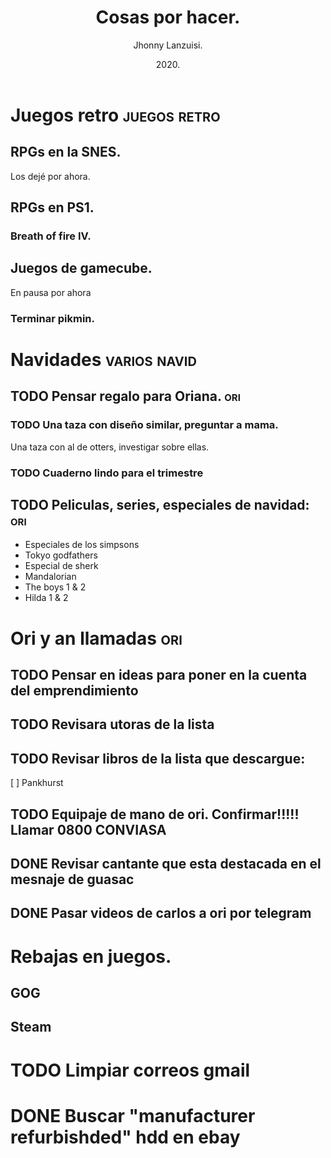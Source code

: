 #+TITLE: Cosas por hacer.
#+AUTHOR: Jhonny Lanzuisi.
#+DATE: 2020.

* Juegos retro :juegos:retro: 
** RPGs en la SNES.
   Los dejé por ahora.
** RPGs en PS1.
*** Breath of fire IV.
** Juegos de gamecube.
   En pausa por ahora
*** Terminar pikmin.

* Navidades :varios:navid: 
** TODO Pensar regalo para Oriana. :ori:
*** TODO Una taza con diseño similar, preguntar a mama.
    Una taza con al de otters, investigar sobre ellas. 
*** TODO Cuaderno lindo para el trimestre
** TODO Peliculas, series, especiales de navidad: :ori:
   
   + Especiales de los simpsons
   + Tokyo godfathers
   + Especial de sherk
   + Mandalorian
   + The boys 1 & 2
   + Hilda 1 & 2

* Ori y an llamadas :ori: 
** TODO Pensar en ideas para poner en la cuenta del emprendimiento
** TODO Revisara utoras de la lista
** TODO Revisar libros de la lista que descargue:
   [ ] Pankhurst
** TODO Equipaje de mano de ori. Confirmar!!!!! Llamar 0800 CONVIASA
** DONE Revisar cantante que esta destacada en el mesnaje de guasac
   CLOSED: [2020-12-07 lun 10:53]
** DONE Pasar videos de carlos a ori por telegram
   CLOSED: [2020-12-06 dom 11:30]
* Rebajas en juegos.
** GOG
** Steam
* TODO Limpiar correos gmail
* DONE Buscar "manufacturer refurbishded" hdd en ebay
